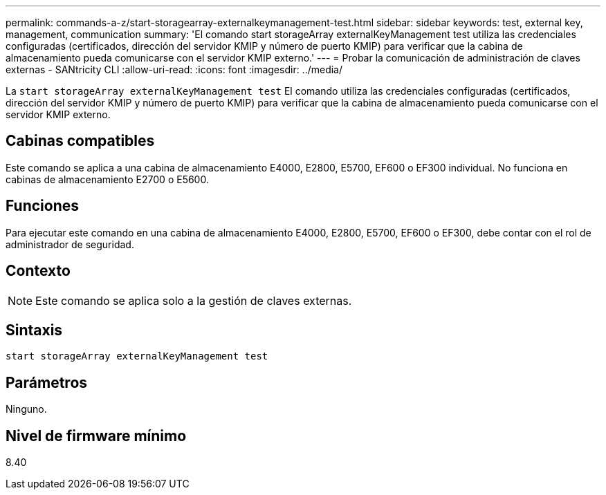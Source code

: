 ---
permalink: commands-a-z/start-storagearray-externalkeymanagement-test.html 
sidebar: sidebar 
keywords: test, external key, management, communication 
summary: 'El comando start storageArray externalKeyManagement test utiliza las credenciales configuradas (certificados, dirección del servidor KMIP y número de puerto KMIP) para verificar que la cabina de almacenamiento pueda comunicarse con el servidor KMIP externo.' 
---
= Probar la comunicación de administración de claves externas - SANtricity CLI
:allow-uri-read: 
:icons: font
:imagesdir: ../media/


[role="lead"]
La `start storageArray externalKeyManagement test` El comando utiliza las credenciales configuradas (certificados, dirección del servidor KMIP y número de puerto KMIP) para verificar que la cabina de almacenamiento pueda comunicarse con el servidor KMIP externo.



== Cabinas compatibles

Este comando se aplica a una cabina de almacenamiento E4000, E2800, E5700, EF600 o EF300 individual. No funciona en cabinas de almacenamiento E2700 o E5600.



== Funciones

Para ejecutar este comando en una cabina de almacenamiento E4000, E2800, E5700, EF600 o EF300, debe contar con el rol de administrador de seguridad.



== Contexto

[NOTE]
====
Este comando se aplica solo a la gestión de claves externas.

====


== Sintaxis

[source, cli]
----
start storageArray externalKeyManagement test
----


== Parámetros

Ninguno.



== Nivel de firmware mínimo

8.40
